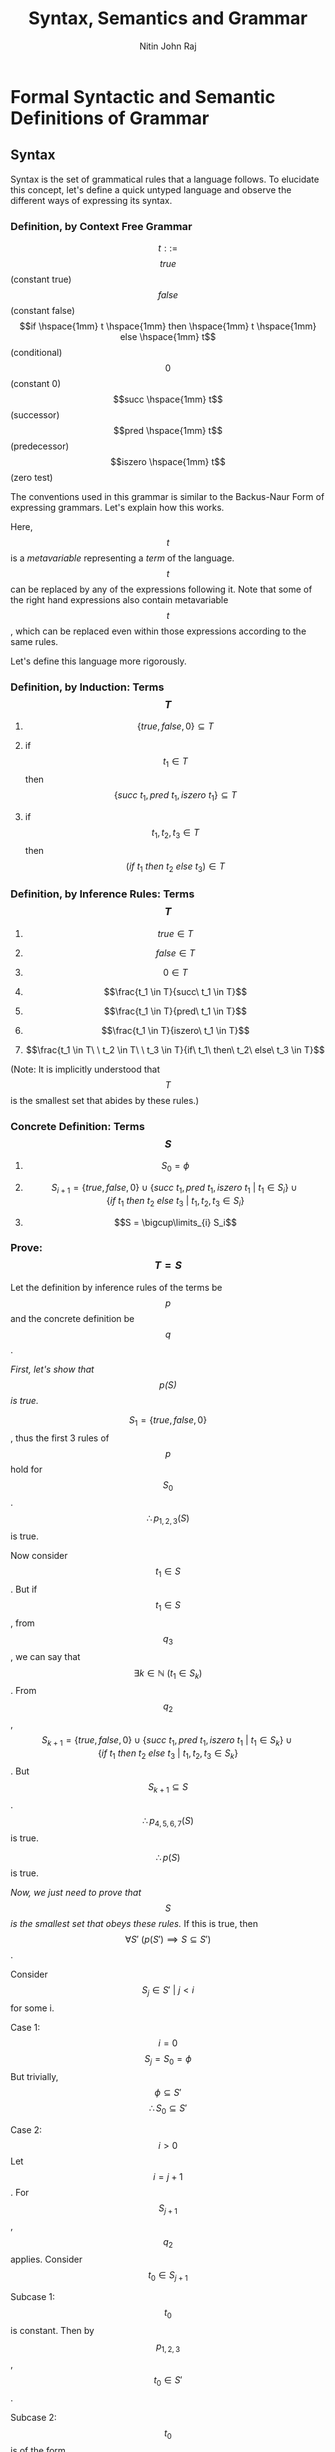 #+TITLE: Syntax, Semantics and Grammar
#+AUTHOR: Nitin John Raj

* Formal Syntactic and Semantic Definitions of Grammar
** Syntax
   Syntax is the set of grammatical rules that a language follows.
   To elucidate this concept, let's define a quick untyped language and observe the different ways of expressing its syntax.

*** Definition, by Context Free Grammar
  \[t ::=\]
       \[true\] (constant true)
       \[false\] (constant false)
       \[if \hspace{1mm} t \hspace{1mm} then \hspace{1mm} t \hspace{1mm} else \hspace{1mm} t\] (conditional)
       \[0\] (constant 0)
       \[succ \hspace{1mm} t\] (successor)
       \[pred \hspace{1mm} t\] (predecessor)
       \[iszero \hspace{1mm} t\] (zero test)

  The conventions used in this grammar is similar to the Backus-Naur Form of expressing grammars. Let's explain how this works.

  Here, \[t\] is a /metavariable/ representing a /term/ of the language. \[t\] can be replaced by any of the expressions following it. Note that some of the right hand expressions also contain metavariable \[t\], which can be replaced even within those expressions according to the same rules. 

  Let's define this language more rigorously.

*** Definition, by Induction: Terms \[T\]
    1. \[\{true, false, 0\} \subseteq T\]

    2. if \[t_1 \in T\] then \[\{succ\ t_1, pred\ t_1, iszero\ t_1\} \subseteq T\]

    3. if \[t_1, t_2, t_3 \in T\] then \[(if\ t_1\ then\ t_2\ else\ t_3) \in T\]

*** Definition, by Inference Rules: Terms \[T\]
    1. \[true \in T\]

    2. \[false \in T\]

    3. \[0 \in T\]

    4. \[\frac{t_1 \in T}{succ\ t_1 \in T}\]

    5. \[\frac{t_1 \in T}{pred\ t_1 \in T}\]

    6. \[\frac{t_1 \in T}{iszero\ t_1 \in T}\]

    7. \[\frac{t_1 \in T\ \ t_2 \in T\ \ t_3 \in T}{if\ t_1\ then\ t_2\ else\ t_3 \in T}\]

    (Note: It is implicitly understood that \[T\] is the smallest set that abides by these rules.)

*** Concrete Definition: Terms \[S\]
    1. \[S_0 = \phi\]
   
    2. \[S_{i + 1} = \{true, false, 0\} \cup \{succ\ t_1, pred\ t_1, iszero\ t_1\ |\ t_1 \in S_i\} \cup \{if\ t_1\ then\ t_2\ else\ t_3\ |\ t_1, t_2, t_3 \in S_i\}\]

    3. \[S = \bigcup\limits_{i} S_i\]

*** Prove: \[T = S\]
    Let the definition by inference rules of the terms be \[p\] and the concrete definition be \[q\].

    /First, let's show that \[p(S)\] is true./
   
    \[S_1 = \{true, false, 0\}\], thus the first 3 rules of \[p\] hold for \[S_0\].
    \[\therefore p_{1,2,3}(S)\] is true.

    Now consider \[t_1 \in S\].
    But if \[t_1 \in S\], from \[q_3\], we can say that \[\exists k \in \mathbb{N}\ (t_1 \in S_k)\].
    From \[q_2\], \[S_{k + 1} = \{true, false, 0\} \cup \{succ\ t_1, pred\ t_1, iszero\ t_1\ |\ t_1 \in S_k\} \cup \{if\ t_1\ then\ t_2\ else\ t_3\ |\ t_1, t_2, t_3 \in S_k\}\].
    But \[S_{k+1} \subseteq S\].
    \[\therefore p_{4,5,6,7}(S)\] is true.

    \[\therefore p(S)\] is true.

    /Now, we just need to prove that \[S\] is the smallest set that obeys these rules./
    If this is true, then \[\forall S'\ (p(S') \implies S \subseteq S')\].

    Consider \[S_j \in S'\ |\ j < i\] for some i.

    Case 1: \[i = 0\]
      \[S_j = S_0 = \phi\]
      But trivially, \[\phi \subseteq S'\]
      \[\therefore S_0 \subseteq S'\]

    Case 2: \[i > 0\]
      Let \[i = j + 1\].
      For \[S_{j + 1}\], \[q_2\] applies.
      Consider \[t_0 \in S_{j + 1}\]

      Subcase 1: \[t_0\] is constant.
        Then by \[p_{1, 2, 3}\], \[t_0 \in S'\].
	 
      Subcase 2: \[t_0\] is of the form \[succ\ t_1\], \[pred\ t_1\] or \[iszero\ t_1\]
        Then \[t_1 \in S_j\].
	By our induction hypothesis, \[t_1 \in S'\]
	\[\therefore\], by \[p_{4,5,6}\], \[t_0 \in S'\]

      Subcase 3: \[t_0\] is of the form \[if\ t_1\ then\ t_2\ else\ t_3\]
        Similar to subcase 2, \[t_0 \in S'\]

    Thus, we prove that in all subcases, \[t_0 \in S_{j + 1} \implies t_0 \in S'\].

    Thus, we prove that \[\forall i > 0\ (S_j \subseteq S')\]
    But \[S = \bigcup\limits_i S_i\]
    \[\therefore S \subseteq S'\]

    \[\therefore\ S\] is the smallest set that satisfies \[p\].

    \[\therefore\ S = T\]

** Induction on Terms
   By induction on terms, we can define many useful functions.

*** Set of Constants in a Term
    
    \[Consts: T \to \{true, false, 0\}\]
    \[Consts(true) = \{true\}\]
    \[Consts(false) = \{false\}\]
    \[Consts(0) = \{0\}\]
    \[Consts(succ\ t_0) = Consts(t_0)\]
    \[Consts(pred\ t_0) = Consts(t_0)\]
    \[Consts(iszero\ t_0) = Consts(t_0)\]
    \[Consts(if\ t_1\ then\ t_2\ else\ t_3) = Consts(t_1) \cup Consts(t_2) \cup Consts(t_3)\]

*** Size of a Term

    The number of nodes in its abstract syntax tree.
    \[size: T \to \mathbb{N}\]
    \[size(true) = 1\]
    \[size(false) = 1\]
    \[size(0) = 1\]
    \[size(succ\ t_0) = 1 + size(t_0)\]
    \[size(pred\ t_0) = 1 + size(t_0)\]
    \[size(iszero\ t_0) = 1 + size(t_0)\]
    \[size(if\ t_1\ then\ t_2\ else\ t_3) = 1 + size(t_1) + size(t_2) + size(t_3)\]

*** Depth of a Term

    The maximum depth of its abstract syntax tree.
    \[depth: T \to \mathbb{N}\]
    \[depth(true) = 1\]
    \[depth(false) = 1\]
    \[depth(0) = 1\]
    \[depth(succ\ t_0) = 1 + depth(t_0)\]
    \[depth(pred\ t_0) = 1 + depth(t_0)\]
    \[depth(iszero\ t_0) = 1 + depth(t_0)\]
    \[depth(if\ t_1\ then\ t_2\ else\ t_3) = 1 + max(depth(t_1), depth(t_2), depth(t_3))\]    

*** Theorem: Principle of Induction on Terms

    If \[P: T \to \{TRUE, FALSE\}\]

    1. Induction on Depth:
       \[\forall r, s \in T \hspace{1mm} (P(r) \wedge depth(r) < depth(s) \implies P(s))\]

    2. Induction on Size:
       \[\forall r, s \in T \hspace{1mm} (P(r) \wedge size(r) < size(s) \implies P(s))\]

    3. Structural Induction:
       \[\forall r, s \in T \hspace{1mm} (P(r) \wedge (r\] is a subterm of \[s) \implies P(s))\]

** Semantics
   Semantics define the meaning of the terms of a language.

*** Types of Semantics
    The meaning of a language can be defined using different types of semantics.

    1. Operational Semantics:
       - Expressed via abstract state machines[fn:1]
       
    2. Denotational Semantics:
       - Expressed at a higher level of abstraction using mathematical objects

    3. Axiomatic Semantics:
       - Defined via a set of logical laws

    Pierce has used operational semantics for his book, so we'll be sticking to those for the purpose of this tutorial. Operational semantics is highly used today, as the other two abstract semantic forms were found to have problems with representation. See the tangential topics for more information on those.

*** Values
    Some terms of a language are recognized to be valid output statements of the language. These terms are called values.

*** Inference Rules
    In operational semantics, inference rules help define how to evaluate terms of a language.

*** Normal Form
    A term is said to be in normal form if there is no rule in the defined set of inference rules that can evaluate it.

*** Instance of an Inference Rule
    Given a rule r and a term t, the term obtained by continuously applying r to t is called an instance of rule r.

*** Satisfaction of an Inference Rule
    An inference rule is satisfied by a relation if, for each instance of the rule, either the conclusion is is in the relation or one of the premises is not.

*** One-Step Evaluation
    The smallest relation that satisfies a set of inference rules R is called a one-step evaluation relation. One-step evaluation relations are one way of defining inference rules. Using one-step evaluation, we can create a /derivation tree/ which serves to evaluate a term.

*** Multi-Step Evaluation 
    This is the reflexive, transitive closure on one-step evaluation:

    1. \[\frac{u \to v}{u \to^* v}\]

    2. \[t \to^* t\]

    3. \[\frac{p \to^* q,\ q \to^* r}{p \to^* r}\]

*** Stuck
    A term is said to be stuck if it is in normal form but is not a value.

*** Big-Step Evaluation
    A set of rules which define how to completely reduce a term in one step.

** Examples of Evaluation
   Let's define a few language similar to the one we defined when learning what syntax is. For these language, we need to define:
   - a set of valid expressions
   - a set of valid end values
   - a means of reducing non-value terms

*** Language Q
    The first language will only deal in boolean expressions.

**** Syntax
     Here, \[t\] is the metavariable representing valid terms, and \[v\] represents valid end states.
     
     \[t ::= true\ |\ false\ |\ if\ t\ then\ t\ else\ t\]
     \[v ::= true\ |\ false\]

**** Semantics
     We shall be using one-step operational semantics.

     E-IF_TRUE:  \[if\ true\ then\ t_1\ else\ t_2\ \to t_1\]

     E-IF_FALSE: \[if\ false\ then\ t_1\ else\ t_2 \to t_2\]

     E-IF:       \[\frac{t_1 \to t_1'}{if\ t_1\ then\ t_2\ else\ t_3 \to if\ t_1'\ then\ t_2\ else\ t_3}\]
**** A Deeper Look
     
     There are many points of interest here. What the inference rules say are fairly straightforward:
     1. E-IF_TRUE says that if the first subterm is true, then the second subterm is the return value.
     2. E-IF_FALSE says that if the first subterm is false, then the third subterm is the return value.
     3. E-IF says that if the first subterm \[t_1\] can be reduced to \[t_1'\], then the first subterm must be reduced for further evaluation.

     Note that there is no rule for reducing the second and third subterms within a term of type \[if\ t\ then\ t\ else\ t\]. E-IF allows the first subterm to be reduced, but the second and third are untouched.

     Thus, the rules help devise an /evaluation strategy/, or an /order of precedence/ of evaluation. 

**** Example: Instance of an Inference Rule
     \[if\ true\ then\ true\ else\ (if\ false\ then\ false\ else\ false) \to true\]
     is an instance of E-IF_TRUE on term \[if\ true\ then\ true\ else\ (if\ false\ then\ false\ else\ false)\].
     
**** Example: Derivation Tree of a Term
     Consider:
     \[s := if\ true\ then\ false\ else\ false\]
     \[t := if\ s\ then\ true\ else\ true\]
     \[u := if\ false\ then\ true\ else\ true\]

     Then derivation tree of \[if\ t\ then\ false\ else\ false \to if\ u\ then\ false\ else\ false\] is like:
     \[\frac{\frac{(E-IF\_TRUE)\ s \to false}{(E-IF)\ t \to u}}{(E-IF)\ if\ t\ then\ false\ else\ false \to if\ u\ then\ false\ else\ false}\]

**** Theorem 1: Determinacy of One-Step Evaluation
     \[\frac{u \to v, u \to w}{v = w}\]

     *Proof*:
     
     Consider term t. Let us reduce t via one-step evaluation using the rules defined by language Q. We also know that \[\exists u, v \in T\ (t \to u \wedge t \to v)\]

     Case 1: t is of the form \[if\ true\ then\ p\ else\ q\], where p and q are terms.
       - Then t evaluates to p under E-IF_TRUE.
       - No other inference rule applies to t in this form.
       - Thus, \[u = v = p\]

     Case 2: t is of the form \[if\ false\ then\ p\ else\ q\], where p and q are terms.
       - Then t evaluates to q under E-IF_FALSE.
       - No other inference rule applies to t in this form.
       - Thus, \[u = v = q\]

     Case 3: t is of the form \[if\ r\ then\ p\ else\ q\], where p, q and r are terms and \[r \to r'\].
       - Then t evaluates to \[if\ r'\ then\ p\ else\ q\] under E-IF.
       - We know that \[r \to r'\] follows one of the three cases. 
       - No other inference rule applies to t in this form.
       - Thus, \[u = v = if\ r'\ then\ p\ else\ q\]

     Thus, in all cases, \[u = v\], Thus, one-step evaluation in language Q is deterministic.

**** Theorem 2: Every value is in normal form.
     *Proof*:
     There is no rule to evaluate terms of the form \[true\] or terms of the form \[false\]. Thus, every value in Q is in normal form.

**** Theorem 3: If t is in normal form, then t is a value.
     *Proof*:
     If t is \[true\] or \[false\], then t is in normal form (there are no rules to evaluate it) and t is a value, so our premise holds.
     
     If t is of the form \[if\ p\ then\ q\ else\ r\], then t can be evaluated by:
     - E-IF_TRUE when \[p = true\]
     - E-IF_FALSE when \[p = false\]
     - E-IF when p is not a value. (By our induction hypothesis, p is not in normal form.)

**** Theorem 4: Uniqueness of Normal Forms
     \[\frac{u\ and\ v\ are\ in\ normal\ form, t \to^* u, t \to^* v}{u = v}\]

     *Proof*:
     This is proved by the determinacy of one-step evaluation. Thus, if \[t \to^* u\] and \[t \to^* v\], then it implies that either \[u \to^* v\] or \[v \to^* u\]. 

     Case 1: \[u \to^* v\]
       - Either u reduces to v or \[u = v\].
       - But u is in normal form. Thus, u cannot be reduced.
       - Thus \[u = v\].
       
     Case 2: \[v \to^* u\]
       - Either v reduces to u or \[u = v\].
       - But v is in normal form. Thus, v cannot be reduced.
       - Thus \[u = v\].

**** Theorem 5: Termination of Evaluation
     \[\forall t \in T\ \exists t' \in T\ ((t \to^* t')(t'\ is\ in\ normal\ form))\]

**** Exercise 1 
     /Suppose we add rule E-FUNNY_1: \[if\ true\ then\ t_2\ else\ t_3 \to t_3\] to language Q. Which theorems still hold?/

     The determinacy of one-step evaluation (theorem 1) breaks, because terms of the form \[if\ true\ then\ p\ else\ q\] can now be evaluated by distinct rules E-IF_TRUE and E-FUNNY_1.
     
     The uniqueness of normal forms (theorem 4) is dependent on theorem 1, so it also breaks.

     Theorem 5 would also hold.

**** Exercise 2 
     /Suppose we add rule E-FUNNY_2: \[\frac{q \to q'}{if\ p\ then\ q\ else\ r \to if\ p\ then\ q'\ else\ r}\] to language Q. Which theorems still hold? Do any proofs need to change?/

     The determinacy of one-step evaluation (theorem 1) breaks, as expressions of the form \[if\ p\ then\ q\ else\ r\], where p and q are not in normal form, can now be evaluated by distinct rules E-IF and E-FUNNY_2.

     Every value would still be in normal form (theorem 2), as the values cannot be evaluated by any rules.

     Similarly, theorem 3 also holds.

     Theorem 4 still holds, surprisingly. However, we need to define it in a way that is independent of theorem 1.
     
*** Language Q'
    Language Q' extends the syntax and semantics of language Q

**** Extended Syntax
     \[t ::= ...\ |\ 0\ |\ succ\ t\ |\ pred\ t\ |\ iszero\ t\]
     \[v ::= ...\ |\ n\]
     \[n ::= 0\ |\ succ\ n\]

**** Extended Semantics
     E-SUCC:        \[\frac{t \to t'}{succ\ t \to succ\ t'}\]

     E-PRED_ZERO:   \[pred\ 0 \to 0\]

     E-PRED_SUCC:   \[pred\ (succ\ n) \to n\]

     E-PRED:        \[\frac{t \to t'}{pred\ t \to pred\ t'}\]

     E-ISZERO_ZERO: \[iszero\ 0 \to true\]

     E-ISZERO_SUCC: \[iszero\ (succ\ n) \to false\]
     
     E-ISZERO:      \[\frac{t \to t'}{iszero\ t \to iszero\ t'}\]

**** A Deeper Look
     The definition of metavariable n is quite important to the definition of Q'. It means that terms of the form \[succ\ true\] and are not values. This is important in the definition of our language.
     
**** Exercise 1
     /Define a language Q'' to prevent terms from stuck. (Given that Q'' extends Q'.)/

     Extended Syntax:

       \[badnat ::= true\ |\ false\ |\ wrong\]
       \[badbool ::= n\ |\ wrong\]
       \[v ::= ...\ |\ wrong\]

     Extended Semantics:

       E-IF_WRONG:     \[if\ badbool\ then\ t_1\ else\ t_2 \to wrong\]
       
       E-SUCC_WRONG:   \[succ\ badnat \to wrong\]

       E-PRED_WRONG:   \[pred\ badnat \to wrong\]

       E-ISZERO_WRONG: \[iszero\ badnat \to wrong\] 

**** Exercise 2
     /Big step semantics on language Q' can be defined using the following semantics:/

     B-VALUE:       \[v \Downarrow v\]

     B-IF_TRUE:     \[\frac{t_1 \Downarrow true, t_2 \Downarrow v_2}{if\ t_1\ then\ t_2\ else\ t_3 \Downarrow\ v_2}\]

     B-IF_FALSE:    \[\frac{t_1 \Downarrow false, t_3 \Downarrow v_3}{if\ t_1\ then\ t_2\ else\ t_3 \Downarrow\ v_3}\]

     B-SUCC:        \[\frac{t_1 \Downarrow n_1}{succ\ t_1 \Downarrow succ\ n_1}\]

     B-PRED_ZERO:   \[\frac{t_1 \Downarrow 0}{pred\ t_1 \Downarrow 0}\]

     B-PRED_SUCC:   \[\frac{t_1 \Downarrow succ\ n_1}{pred\ t_1 \Downarrow n_1}\]

     B-ISZERO_ZERO: \[\frac{t_1 \Downarrow 0}{iszero\ t_1 \Downarrow true}\]

     B-ISZERO_SUCC: \[\frac{t_1 \Downarrow succ\ n_1}{iszero\ t_1 \Downarrow false}\]
     
     /Show that big-step and small-step semantics coincide for this language i.e. \[(t \to^* v) \Leftrightarrow (t \Downarrow v)\]./

     Consider a term t. 

     Case 1: The form of t \[\in \{true, false, 0, succ\ t_1\}\]
       - By small-step semantics, \[t \to^* t\], since multistep evaluation is reflexive.
       - Since t is a value, this follows rule B-VALUE.

     Case 2: t is of the form \[if\ true\ then\ t_2\ else\ t_3\]
       - By E-IF_TRUE, \[t \to^* t_2\].
       - If \[t_2 \to^* v_2\], then since multistep evaluation is transitive, \[t \to^* v_2\]
       - By induction hypothesis, \[(t_2 \to^* v_2) \Leftrightarrow (t_2 \Downarrow v_2)\].
       - Thus, we can apply B-IF_TRUE to get \[t \Downarrow v_2\]

     Case 3: t is of the form \[if\ false\ then\ t_2\ else\ t_3\]
       - By E-IF_FALSE, \[t \to^* t_3\].
       - If \[t_3 \to^* v_3\], then since multistep evaluation is transitive, \[t \to^* v_3\]
       - By induction hypothesis, \[(t_3 \to^* v_3) \Leftrightarrow (t_3 \Downarrow v_3)\].
       - Thus, we can apply B-IF_TRUE to get \[t \Downarrow v_3\]

     Case 4: t is of the form \[if\ t_1\ then\ t_2\ else\ t_3\], \[t_1\] is not in normal form
       - By continuous application E-IF, we can evaluate \[t_1\] to either true or false. Then, case 2 or 3 apply.

     Case 5: t is of the form \[pred\ 0\]
       - By E-PRED_ZERO, \[t \to^* 0\]
       - By B-PRED_ZERO, \[t \Downarrow 0\]

     Case 6: t is of the form \[pred\ (succ\ n_1)\]
       - By E-PRED_SUCC, \[t \to^* n_1\]
       - By B-PRED_SUCC, \[t \Downarrow n_1\]

     Case 7: t is of the form \[pred\ t_1\], where \[t_1\] is not in normal form
       - By E-PRED, we evaluate the case to either case 5 or 6.

     Case 8: t is of the form \[iszero\ 0\]
       - By E-ISZERO_ZERO, \[t \to^* true\]
       - By B-ISZERO_ZERO, \[t \Downarrow true\]

     Case 9: t is of the form \[iszero\ (succ\ n_1)\]
       - By E-ISZERO_SUCC, \[t \to^* false\]
       - By B_ISZERO_SUCC, \[t \Downarrow false\]

     Case 10: t is of the form \[iszero\ t_1\], \[t_1\] is not in normal form
       - By E-ISZERO, case reduces to either case 8 or 9.

** Tangential Topics of Interest
   - Plotkin's /Structural Operational Semantics/ (1981)
   - Kahn's /Natural Semantics/ (1987)
   - Milner's work on CCS (1980, 1989, 1999)


* Footnotes

[fn:1] An abstract state machine is characterized by:
       - A set of states
       - A transition relation that maps states to other states given an input
       - A set of goal states
